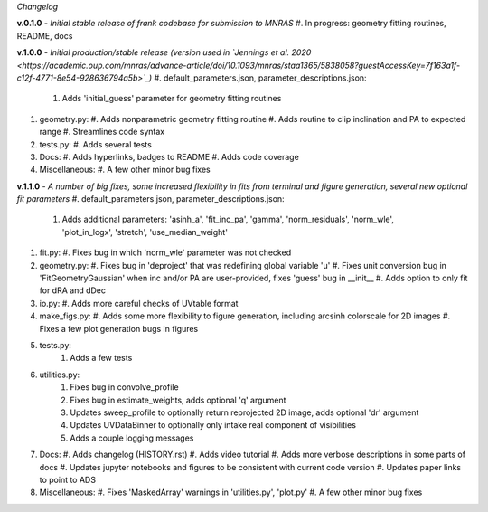 .. :history:

*Changelog*

**v.0.1.0** - *Initial stable release of frank codebase for submission to MNRAS*
#. In progress: geometry fitting routines, README, docs

**v.1.0.0** - *Initial production/stable release (version used in `Jennings et al. 2020 <https://academic.oup.com/mnras/advance-article/doi/10.1093/mnras/staa1365/5838058?guestAccessKey=7f163a1f-c12f-4771-8e54-928636794a5b>`_)*
#. default_parameters.json, parameter_descriptions.json:
   #. Adds 'initial_guess' parameter for geometry fitting routines
#. geometry.py:
   #. Adds nonparametric geometry fitting routine
   #. Adds routine to clip inclination and PA to expected range
   #. Streamlines code syntax
#. tests.py:
   #. Adds several tests
#. Docs:
   #. Adds hyperlinks, badges to README
   #. Adds code coverage
#. Miscellaneous:
   #. A few other minor bug fixes

**v.1.1.0** - *A number of big fixes, some increased flexibility in fits from terminal and figure generation, several new optional fit parameters*
#. default_parameters.json, parameter_descriptions.json:
   #. Adds additional parameters: 'asinh_a', 'fit_inc_pa', 'gamma', 'norm_residuals', 'norm_wle', 'plot_in_logx', 'stretch', 'use_median_weight'
#. fit.py:
   #. Fixes bug in which 'norm_wle' parameter was not checked
#. geometry.py:
   #. Fixes bug in 'deproject' that was redefining global variable 'u'
   #. Fixes unit conversion bug in 'FitGeometryGaussian' when inc and/or PA are user-provided, fixes 'guess' bug in __init__
   #. Adds option to only fit for dRA and dDec
#. io.py:
   #. Adds more careful checks of UVtable format
#. make_figs.py:
   #. Adds some more flexibility to figure generation, including arcsinh colorscale for 2D images
   #. Fixes a few plot generation bugs in figures
#. tests.py:
    #. Adds a few tests
#. utilities.py:
    #. Fixes bug in convolve_profile
    #. Fixes bug in estimate_weights, adds optional 'q' argument
    #. Updates sweep_profile to optionally return reprojected 2D image, adds optional 'dr' argument
    #. Updates UVDataBinner to optionally only intake real component of visibilities
    #. Adds a couple logging messages
#. Docs:
   #. Adds changelog (HISTORY.rst)
   #. Adds video tutorial
   #. Adds more verbose descriptions in some parts of docs
   #. Updates jupyter notebooks and figures to be consistent with current code version
   #. Updates paper links to point to ADS
#. Miscellaneous:
   #. Fixes 'MaskedArray' warnings in 'utilities.py', 'plot.py'
   #. A few other minor bug fixes
